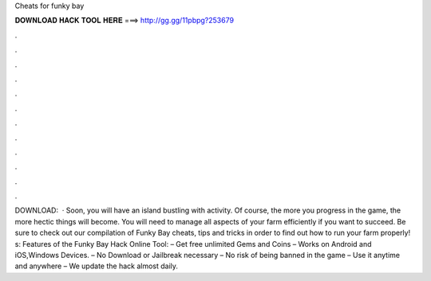 Cheats for funky bay

𝐃𝐎𝐖𝐍𝐋𝐎𝐀𝐃 𝐇𝐀𝐂𝐊 𝐓𝐎𝐎𝐋 𝐇𝐄𝐑𝐄 ===> http://gg.gg/11pbpg?253679

.

.

.

.

.

.

.

.

.

.

.

.

DOWNLOAD:   · Soon, you will have an island bustling with activity. Of course, the more you progress in the game, the more hectic things will become. You will need to manage all aspects of your farm efficiently if you want to succeed. Be sure to check out our compilation of Funky Bay cheats, tips and tricks in order to find out how to run your farm properly! s:  Features of the Funky Bay Hack Online Tool: – Get free unlimited Gems and Coins – Works on Android and iOS,Windows Devices. – No Download or Jailbreak necessary – No risk of being banned in the game – Use it anytime and anywhere – We update the hack almost daily. 